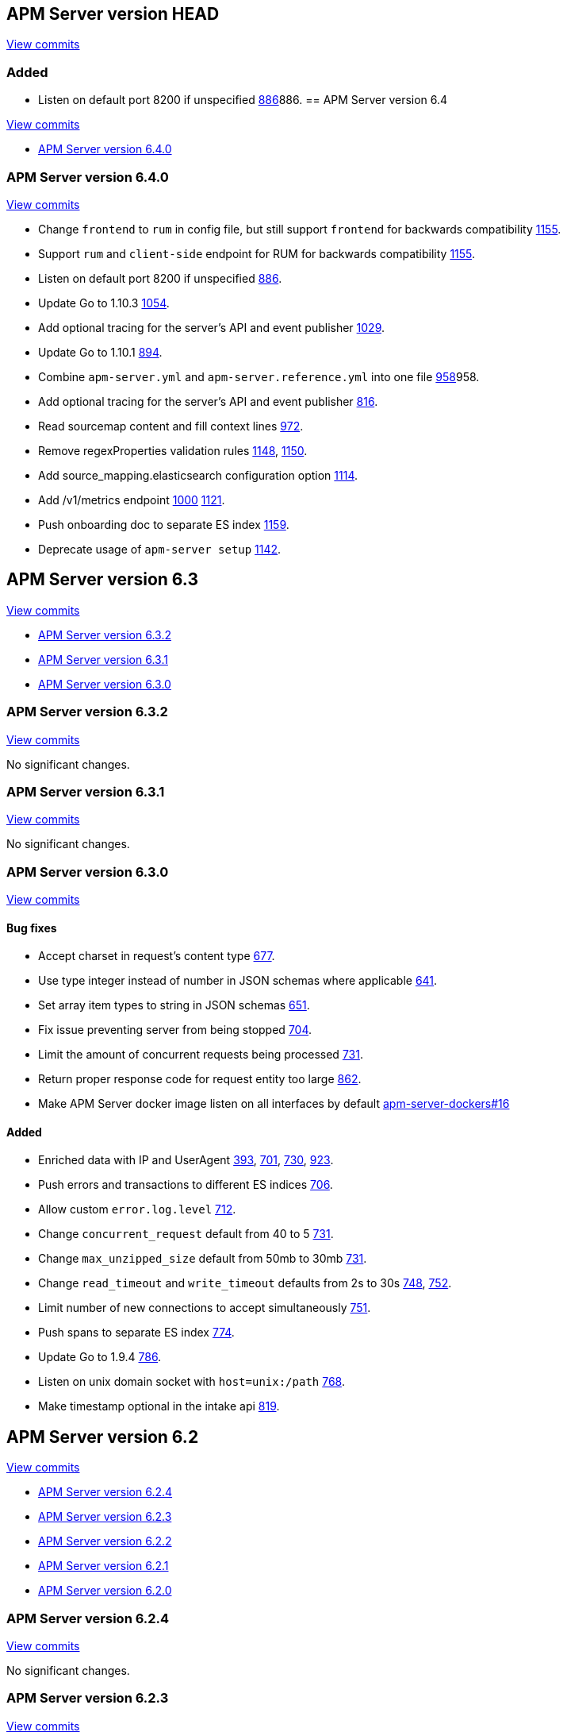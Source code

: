 [[release-notes-head]]
== APM Server version HEAD

// These have to be under a == headline unfortunately:
// Use these for links to issue and pulls. Note issues and pulls redirect one to
// each other on Github, so don't worry too much on using the right prefix.
:issue: https://github.com/elastic/apm-server/issues/
:pull: https://github.com/elastic/apm-server/pull/


https://github.com/elastic/apm-server/compare/6.4\...master[View commits]

[float]
=== Added

- Listen on default port 8200 if unspecified {pull}[886]886.
[[release-notes-6.4]]
== APM Server version 6.4

https://github.com/elastic/apm-server/compare/6.3\...6.4[View commits]

* <<release-notes-6.4.0>>

[[release-notes-6.4.0]]
=== APM Server version 6.4.0

https://github.com/elastic/apm-server/compare/v6.3.2\...v6.4.0[View commits]

- Change `frontend` to `rum` in config file, but still support `frontend` for backwards compatibility {pull}1155[1155].
- Support `rum` and `client-side` endpoint for RUM for backwards compatibility {pull}1155[1155].
- Listen on default port 8200 if unspecified {pull}886[886].
- Update Go to 1.10.3 {pull}1054[1054].
- Add optional tracing for the server's API and event publisher {pull}1029[1029].
- Update Go to 1.10.1 {pull}894[894].
- Combine `apm-server.yml` and `apm-server.reference.yml` into one file {pull}[958]958.
- Add optional tracing for the server's API and event publisher {pull}816[816].
- Read sourcemap content and fill context lines {pull}972[972].
- Remove regexProperties validation rules {pull}1148[1148], {pull}1150[1150].
- Add source_mapping.elasticsearch configuration option {pull}1114[1114].
- Add /v1/metrics endpoint {pull}1000[1000] {pull}1121[1121].
- Push onboarding doc to separate ES index {pull}1159[1159].
- Deprecate usage of `apm-server setup` {pull}1142[1142].


[[release-notes-6.3]]
== APM Server version 6.3

https://github.com/elastic/apm-server/compare/6.2\...6.3[View commits]

* <<release-notes-6.3.2>>
* <<release-notes-6.3.1>>
* <<release-notes-6.3.0>>


[[release-notes-6.3.2]]
=== APM Server version 6.3.2

https://github.com/elastic/apm-server/compare/v6.3.1\...v6.3.2[View commits]

No significant changes.


[[release-notes-6.3.1]]
=== APM Server version 6.3.1

https://github.com/elastic/apm-server/compare/v6.3.0\...v6.3.1[View commits]

No significant changes.


[[release-notes-6.3.0]]
=== APM Server version 6.3.0

https://github.com/elastic/apm-server/compare/v6.2.4\...v6.3.0[View commits]

[float]
==== Bug fixes

- Accept charset in request's content type {pull}677[677].
- Use type integer instead of number in JSON schemas where applicable {pull}641[641].
- Set array item types to string in JSON schemas {pull}651[651].
- Fix issue preventing server from being stopped {pull}704[704].
- Limit the amount of concurrent requests being processed {pull}731[731].
- Return proper response code for request entity too large {pull}862[862].
- Make APM Server docker image listen on all interfaces by default https://github.com/elastic/apm-server-docker/pull/16[apm-server-dockers#16]

[float]
==== Added

- Enriched data with IP and UserAgent {pull}393[393], {pull}701[701], {pull}730[730], {pull}923[923].
- Push errors and transactions to different ES indices {pull}706[706].
- Allow custom `error.log.level` {pull}712[712].
- Change `concurrent_request` default from 40 to 5 {pull}731[731].
- Change `max_unzipped_size` default from 50mb to 30mb {pull}731[731].
- Change `read_timeout` and `write_timeout` defaults from 2s to 30s {pull}748[748], {pull}752[752].
- Limit number of new connections to accept simultaneously {pull}751[751].
- Push spans to separate ES index {pull}774[774].
- Update Go to 1.9.4 {pull}786[786].
- Listen on unix domain socket with `host=unix:/path` {pull}768[768].
- Make timestamp optional in the intake api {pull}819[819].


[[release-notes-6.2]]
== APM Server version 6.2

https://github.com/elastic/apm-server/compare/6.1...6.2[View commits]

* <<release-notes-6.2.4>>
* <<release-notes-6.2.3>>
* <<release-notes-6.2.2>>
* <<release-notes-6.2.1>>
* <<release-notes-6.2.0>>


[[release-notes-6.2.4]]
=== APM Server version 6.2.4

https://github.com/elastic/apm-server/compare/v6.2.3\...v6.2.4[View commits]

No significant changes.

[[release-notes-6.2.3]]
=== APM Server version 6.2.3

https://github.com/elastic/apm-server/compare/v6.2.2\...v6.2.3[View commits]

No significant changes.

[[release-notes-6.2.2]]
=== APM Server version 6.2.2

https://github.com/elastic/apm-server/compare/v6.2.1\...v6.2.2[View commits]

No significant changes.

[[release-notes-6.2.1]]
=== APM Server version 6.2.1

https://github.com/elastic/apm-server/compare/v6.2.0\...v6.2.1[View commits]

No significant changes.

[[release-notes-6.2.0]]
=== APM Server version 6.2.0

https://github.com/elastic/apm-server/compare/v6.1.4\...v6.2.0[View commits]

[float]
==== Breaking changes
- Renaming and reverse boolean `in_app` to `library_frame` {pull}385[385].
- Renaming `app` to `service` {pull}377[377]
- Move `trace.transaction_id` to `transaction.id` {pull}345[345], {pull}347[347], {pull}371[371]
- Renaming `trace` to `span` {pull}352[352].
- Renaming and reverse boolean `exception.uncaught` to `exception.handled` {pull}434[434].
- Move process related fields to their own namespace {pull}445[445].
- Rename Kibana directories according to changed structure in beats framework. {pull}454[454]
- Change config option `max_header_bytes` to `max_header_size` {pull}492[492].
- Change config option `frontend.sourcemapping.index` to `frontend.source_mapping.index_pattern` and remove adding a '*' by default.{pull}492[492].
- Remove untested config options from config yml files {pull}496[496]

[float]
==== Bug fixes
- Updated systemd doc url {pull}354[354]
- Updated readme doc urls {pull}356[356]
- Use updated stack trace frame values for calculating error `grouping_keys` {pull}485[485]
- Fix panic when a signal is delivered before the server is instantiated {pull}580[580]

[float]
==== Added
- service.environment {pull}366[366]
- Consider exception or log message for grouping key when nothing else is available {pull}435[435]
- Add context.request.url.full {pull}436[436]
- Report more detail on max data size error {pull}442[442]
- Increase default 'MaxUnzippedSize' from 10mb to 50mb {pull}439[439]
- Add transaction.id to errors {pull}437[437]
- Support for `transaction.marks` {pull}430[430]
- Support for uploading sourcemaps {pull}302[302].
- Support for sourcemap mapping on incoming frontend requests {pull}381[381], {pull}462[462], {pull}502[502]
- Support for `transaction.span_count.dropped.total` {pull}448[448].
- Optional field `transaction.sampled` {pull}441[441]
- Add Kibana sourcefilter for `sourcemap.sourcemap` {pull}454[454]
- Increase default 'ConcurrentRequests' from 20 to 40 {pull}492[492]
- Add Config option for excluding stack trace frames from `grouping_key` calculation {pull}482[482]
- Expose expvar {pull}509[509]
- Add `process.ppid` as optional field {pull}564[564]
- Change `error.culprit` after successfully applying sourcemapping {pull}520[520]
- Make `transaction.name` optional {pull}554[554]
- Remove config files from beats. Manually add relevant config options {pull}578[578]
- Use seperate index for uploaded `source maps` {pull}582[582].
- Store original values when applying source mapping or changing `library_frame` value {pull}647[647]


[[release-notes-6.1]]
== APM Server version 6.1

https://github.com/elastic/apm-server/compare/6.0\...6.1[View commits]

* <<release-notes-6.1.4>>
* <<release-notes-6.1.3>>
* <<release-notes-6.1.2>>
* <<release-notes-6.1.1>>
* <<release-notes-6.1.0>>


[[release-notes-6.1.4]]
=== APM Server version 6.1.4

https://github.com/elastic/apm-server/compare/v6.1.3\...v6.1.4[View commits]

No significant changes.


[[release-notes-6.1.3]]
=== APM Server version 6.1.3

https://github.com/elastic/apm-server/compare/v6.1.2\...v6.1.3[View commits]

No significant changes.


[[release-notes-6.1.2]]
=== APM Server version 6.1.2

https://github.com/elastic/apm-server/compare/v6.1.1\...v6.1.2[View commits]

No significant changes.


[[release-notes-6.1.1]]
=== APM Server version 6.1.1

https://github.com/elastic/apm-server/compare/v6.1.0\...v6.1.1[View commits]

No significant changes.


[[release-notes-6.1.0]]
=== APM Server version 6.1.0

https://github.com/elastic/apm-server/compare/v6.0.1\...v6.1.0[View commits]

[float]
==== Breaking changes
- Allow ES template index prefix to be `apm` {pull}152[152].
- Remove `git_ref` from Intake API and Elasticsearch output {pull}158[158].
- Switch to Go 1.9.2

[float]
==== Bug fixes
- Fix dashboard loading for Kibana 5x {pull}221[221].
- Fix command for loading dashboards in docs {pull}205[205].
- Log a warning message if secret token is set but ssl is not {pull}204[204].
- Fix wrong content-type in response {pull}171[171].
- Remove duplicate dashboard entries {pull}162[162].
- Remove `context.db` from `fields.yml` for consistency, has not been indexed before {pull}159[159].
- Updated systemd doc url {pull}354[354]
- Update dashboard with fix for rpm graphs {pull}315[315].
- Dashboards: Remove time from url_templates {pull}321[321].
- Updated readme doc urls {pull}356[356]

[float]
==== Added
- Added wildcard matching for allowed origins for frontend {pull}287[287].
- Added rate limit per IP for frontend {pull}257[257].
- Allow null for all optional fields {pull}253[253].
- Make context.app.language.version optional {pull}246[246].
- CORS support for frontend {pull}244[244].
- Added support for frontend {pull}227[227].
- Show transaction.result in Requests per Minute {pull}226[226].
- Added Kibana 5.6 compatible dashboards {pull}208[208].
- Send document to output on start of server {pull}117[117].
- Log frontend status at startup  {pull}284[284].
